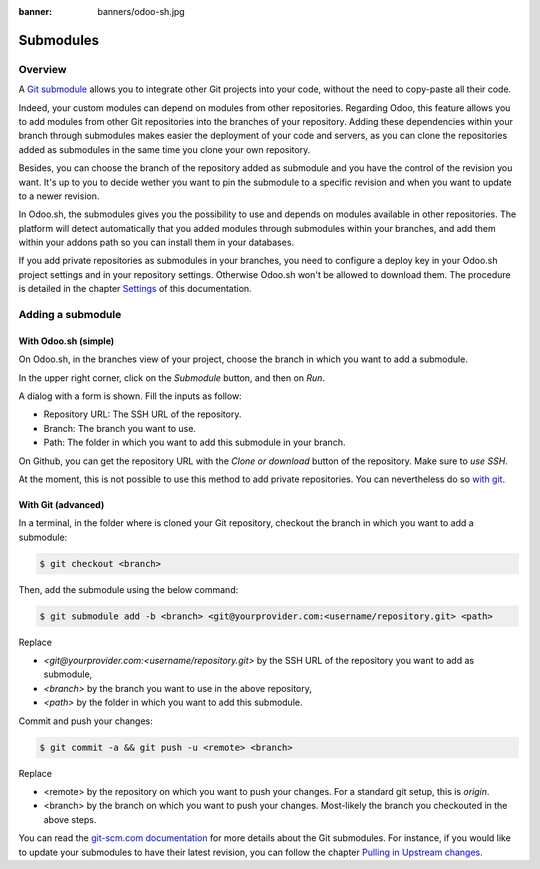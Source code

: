 :banner: banners/odoo-sh.jpg

==================================
Submodules
==================================

Overview
========

A `Git submodule <https://git-scm.com/book/en/v2/Git-Tools-Submodules>`_ allows you to integrate other Git projects
into your code, without the need to copy-paste all their code.

Indeed, your custom modules can depend on modules from other repositories.
Regarding Odoo, this feature allows you to add modules from other Git repositories into the branches of your repository.
Adding these dependencies within your branch through submodules makes easier the deployment of your code and servers,
as you can clone the repositories added as submodules in the same time you clone your own repository.

Besides, you can choose the branch of the repository added as submodule
and you have the control of the revision you want.
It's up to you to decide wether you want to pin the submodule to a specific revision and when you want to update
to a newer revision.

In Odoo.sh, the submodules gives you the possibility to use and depends on modules available in other repositories.
The platform will detect automatically that you added modules through submodules within your branches,
and add them within your addons path so you can install them in your databases.

If you add private repositories as submodules in your branches,
you need to configure a deploy key in your Odoo.sh project settings and in your repository settings.
Otherwise Odoo.sh won't be allowed to download them.
The procedure is detailed in the chapter `Settings <../getting_started/settings.html#submodules>`_ of this documentation.

Adding a submodule
==================

With Odoo.sh (simple)
---------------------

On Odoo.sh, in the branches view of your project, choose the branch in which you want to add a submodule.

In the upper right corner, click on the *Submodule* button, and then on *Run*.

.. image:: ./media/advanced-submodules-button.png
   :align: center

A dialog with a form is shown. Fill the inputs as follow:

* Repository URL: The SSH URL of the repository.
* Branch: The branch you want to use.
* Path: The folder in which you want to add this submodule in your branch.

.. image:: ./media/advanced-submodules-dialog.png
   :align: center

On Github, you can get the repository URL with the *Clone or download* button of the repository. Make sure to *use SSH*.

.. image:: ./media/advanced-submodules-github-sshurl.png
  :align: center

At the moment, this is not possible to use this method to add private repositories.
You can nevertheless do so `with git <#with-git-advanced>`_.

With Git (advanced)
---------------------

In a terminal, in the folder where is cloned your Git repository,
checkout the branch in which you want to add a submodule:

.. code-block:: bash

  $ git checkout <branch>

Then, add the submodule using the below command:

.. code-block:: bash

  $ git submodule add -b <branch> <git@yourprovider.com:<username/repository.git> <path>

Replace

* *<git@yourprovider.com:<username/repository.git>* by the SSH URL of the repository you want to add as submodule,
* *<branch>* by the branch you want to use in the above repository,
* *<path>* by the folder in which you want to add this submodule.

Commit and push your changes:

.. code-block:: bash

  $ git commit -a && git push -u <remote> <branch>

Replace

* <remote> by the repository on which you want to push your changes. For a standard git setup, this is *origin*.
* <branch> by the branch on which you want to push your changes.
  Most-likely the branch you checkouted in the above steps.

You can read the `git-scm.com documentation <https://git-scm.com/book/en/v2/Git-Tools-Submodules>`_
for more details about the Git submodules.
For instance, if you would like to update your submodules to have their latest revision,
you can follow the chapter
`Pulling in Upstream changes <https://git-scm.com/book/en/v2/Git-Tools-Submodules#_pulling_in_upstream_changes>`_.
